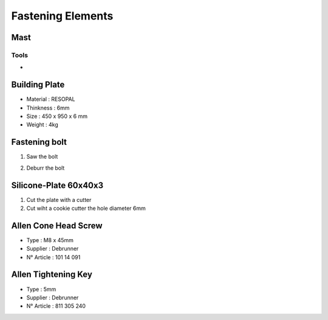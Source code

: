 Fastening Elements
==================

Mast
----

Tools
^^^^^

- 



Building Plate
--------------

.. image:: figures/Building-Plate.jpg
  :width: 400
  :align: center

- Material : RESOPAL
- Thinkness : 6mm
- Size : 450 x 950 x 6 mm
- Weight : 4kg 
	  
.. image:: figures/Building-Plate.PNG
  :width: 400
  :align: center	  


Fastening bolt
--------------

.. image:: figures/Fastening-Bolt.png
  :scale: 80 %
  :align: center

1. Saw the bolt

.. image:: figures/Cut-Fastening-Bolt.jpg
  :scale: 30 %
  :align: center

2. Deburr the bolt

   
Silicone-Plate 60x40x3
----------------------

.. image:: figures/Silicone-Plate-60x40x3.png
  :scale: 60 %
  :align: center

1. Cut the plate with a cutter
2. Cut wiht a cookie cutter  the hole diameter 6mm     

   
Allen Cone Head Screw
---------------------

- Type : M8 x 45mm
- Supplier : Debrunner
- N° Article : 101 14 091


Allen Tightening Key
--------------------

- Type : 5mm
- Supplier : Debrunner
- N° Article : 811 305 240

  
  

  
   
